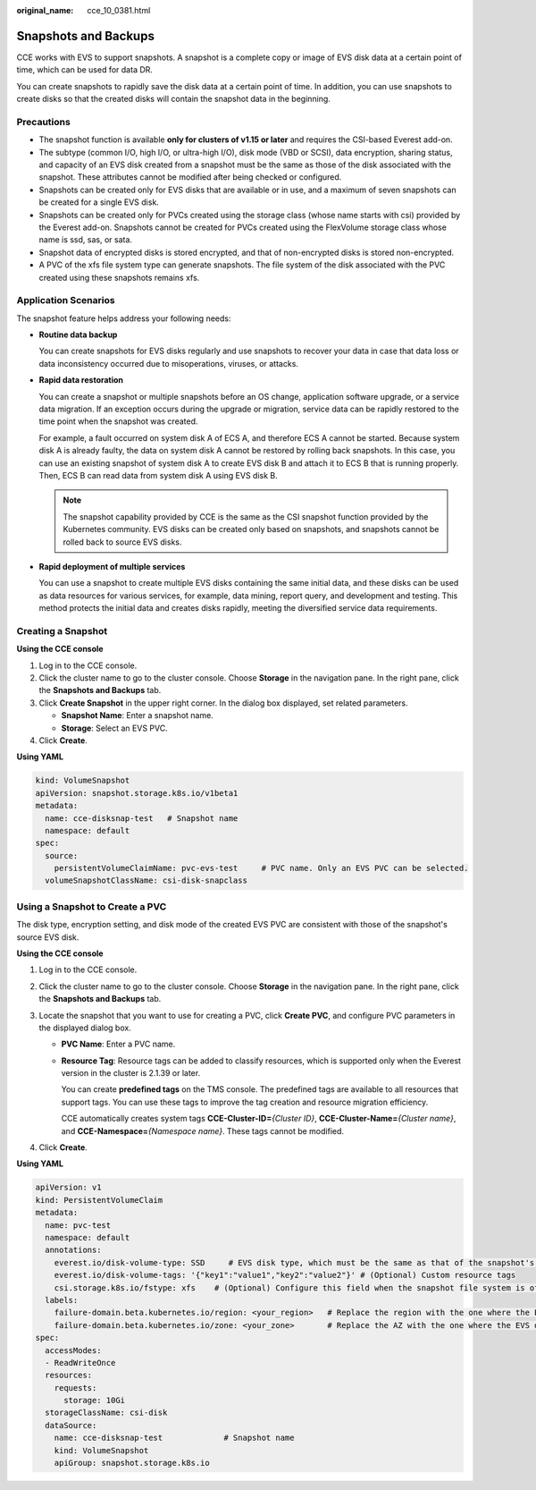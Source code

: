 :original_name: cce_10_0381.html

.. _cce_10_0381:

Snapshots and Backups
=====================

CCE works with EVS to support snapshots. A snapshot is a complete copy or image of EVS disk data at a certain point of time, which can be used for data DR.

You can create snapshots to rapidly save the disk data at a certain point of time. In addition, you can use snapshots to create disks so that the created disks will contain the snapshot data in the beginning.

Precautions
-----------

-  The snapshot function is available **only for clusters of v1.15 or later** and requires the CSI-based Everest add-on.
-  The subtype (common I/O, high I/O, or ultra-high I/O), disk mode (VBD or SCSI), data encryption, sharing status, and capacity of an EVS disk created from a snapshot must be the same as those of the disk associated with the snapshot. These attributes cannot be modified after being checked or configured.
-  Snapshots can be created only for EVS disks that are available or in use, and a maximum of seven snapshots can be created for a single EVS disk.
-  Snapshots can be created only for PVCs created using the storage class (whose name starts with csi) provided by the Everest add-on. Snapshots cannot be created for PVCs created using the FlexVolume storage class whose name is ssd, sas, or sata.
-  Snapshot data of encrypted disks is stored encrypted, and that of non-encrypted disks is stored non-encrypted.
-  A PVC of the xfs file system type can generate snapshots. The file system of the disk associated with the PVC created using these snapshots remains xfs.

Application Scenarios
---------------------

The snapshot feature helps address your following needs:

-  **Routine data backup**

   You can create snapshots for EVS disks regularly and use snapshots to recover your data in case that data loss or data inconsistency occurred due to misoperations, viruses, or attacks.

-  **Rapid data restoration**

   You can create a snapshot or multiple snapshots before an OS change, application software upgrade, or a service data migration. If an exception occurs during the upgrade or migration, service data can be rapidly restored to the time point when the snapshot was created.

   For example, a fault occurred on system disk A of ECS A, and therefore ECS A cannot be started. Because system disk A is already faulty, the data on system disk A cannot be restored by rolling back snapshots. In this case, you can use an existing snapshot of system disk A to create EVS disk B and attach it to ECS B that is running properly. Then, ECS B can read data from system disk A using EVS disk B.

   .. note::

      The snapshot capability provided by CCE is the same as the CSI snapshot function provided by the Kubernetes community. EVS disks can be created only based on snapshots, and snapshots cannot be rolled back to source EVS disks.

-  **Rapid deployment of multiple services**

   You can use a snapshot to create multiple EVS disks containing the same initial data, and these disks can be used as data resources for various services, for example, data mining, report query, and development and testing. This method protects the initial data and creates disks rapidly, meeting the diversified service data requirements.

Creating a Snapshot
-------------------

**Using the CCE console**

#. Log in to the CCE console.
#. Click the cluster name to go to the cluster console. Choose **Storage** in the navigation pane. In the right pane, click the **Snapshots and Backups** tab.
#. Click **Create Snapshot** in the upper right corner. In the dialog box displayed, set related parameters.

   -  **Snapshot Name**: Enter a snapshot name.
   -  **Storage**: Select an EVS PVC.

#. Click **Create**.

**Using YAML**

.. code-block::

   kind: VolumeSnapshot
   apiVersion: snapshot.storage.k8s.io/v1beta1
   metadata:
     name: cce-disksnap-test   # Snapshot name
     namespace: default
   spec:
     source:
       persistentVolumeClaimName: pvc-evs-test     # PVC name. Only an EVS PVC can be selected.
     volumeSnapshotClassName: csi-disk-snapclass

Using a Snapshot to Create a PVC
--------------------------------

The disk type, encryption setting, and disk mode of the created EVS PVC are consistent with those of the snapshot's source EVS disk.

**Using the CCE console**

#. Log in to the CCE console.
#. Click the cluster name to go to the cluster console. Choose **Storage** in the navigation pane. In the right pane, click the **Snapshots and Backups** tab.
#. Locate the snapshot that you want to use for creating a PVC, click **Create PVC**, and configure PVC parameters in the displayed dialog box.

   -  **PVC Name**: Enter a PVC name.

   -  **Resource Tag**: Resource tags can be added to classify resources, which is supported only when the Everest version in the cluster is 2.1.39 or later.

      You can create **predefined tags** on the TMS console. The predefined tags are available to all resources that support tags. You can use these tags to improve the tag creation and resource migration efficiency.

      CCE automatically creates system tags **CCE-Cluster-ID=**\ *{Cluster ID}*, **CCE-Cluster-Name=**\ *{Cluster name}*, and **CCE-Namespace=**\ *{Namespace name}*. These tags cannot be modified.

#. Click **Create**.

**Using YAML**

.. code-block::

   apiVersion: v1
   kind: PersistentVolumeClaim
   metadata:
     name: pvc-test
     namespace: default
     annotations:
       everest.io/disk-volume-type: SSD     # EVS disk type, which must be the same as that of the snapshot's source EVS disk.
       everest.io/disk-volume-tags: '{"key1":"value1","key2":"value2"}' # (Optional) Custom resource tags
       csi.storage.k8s.io/fstype: xfs    # (Optional) Configure this field when the snapshot file system is of the xfs type.
     labels:
       failure-domain.beta.kubernetes.io/region: <your_region>   # Replace the region with the one where the EVS disk is located.
       failure-domain.beta.kubernetes.io/zone: <your_zone>       # Replace the AZ with the one where the EVS disk is located.
   spec:
     accessModes:
     - ReadWriteOnce
     resources:
       requests:
         storage: 10Gi
     storageClassName: csi-disk
     dataSource:
       name: cce-disksnap-test             # Snapshot name
       kind: VolumeSnapshot
       apiGroup: snapshot.storage.k8s.io
